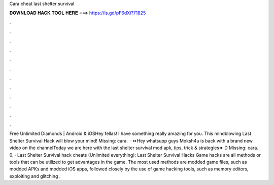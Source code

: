 Cara cheat last shelter survival

𝐃𝐎𝐖𝐍𝐋𝐎𝐀𝐃 𝐇𝐀𝐂𝐊 𝐓𝐎𝐎𝐋 𝐇𝐄𝐑𝐄 ===> https://is.gd/pF6dXi?71825

.

.

.

.

.

.

.

.

.

.

.

.

Free Unlimited Diamonds | Android & iOSHey fellas! I have something really amazing for you. This mindblowing Last Shelter Survival Hack will blow your mind! Missing: cara.  · ⏩Hey whatsupp guys Moksh4u is back with a brand new video on the channelToday we are here with the last shelter survival mod apk, tips, trick & strategies⏩ D Missing: cara. 0. · Last Shelter Survival hack cheats (Unlimited everything): Last Shelter Survival Hacks Game hacks are all methods or tools that can be utilized to get advantages in the game. The most used methods are modded game files, such as modded APKs and modded iOS apps, followed closely by the use of game hacking tools, such as memory editors, exploiting and glitching .